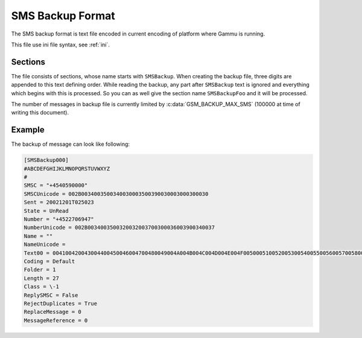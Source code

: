 .. _smsbackup:
.. _SMS Backup Format:

SMS Backup Format
=================

The SMS backup format is text file encoded in current encoding of platform
where Gammu is running.

This file use ini file syntax, see :ref:`ini`.

Sections
--------

The file consists of sections, whose name starts with ``SMSBackup``. When
creating the backup file, three digits are appended to this text defining
order. While reading the backup, any part after ``SMSBackup`` text is ignored
and everything which begins with this is processed. So you can as well give
the section name ``SMSBackupFoo`` and it will be processed.

The number of messages in backup file is currently limited by
:c:data:`GSM_BACKUP_MAX_SMS` (100000 at time of writing this document).

Example
-------

The backup of message can look like following:

.. code-block:: ini

    [SMSBackup000]
    #ABCDEFGHIJKLMNOPQRSTUVWXYZ
    #
    SMSC = "+4540590000"
    SMSCUnicode = 002B0034003500340030003500390030003000300030
    Sent = 20021201T025023
    State = UnRead
    Number = "+4522706947"
    NumberUnicode = 002B0034003500320032003700300036003900340037
    Name = ""
    NameUnicode =
    Text00 = 004100420043004400450046004700480049004A004B004C004D004E004F0050005100520053005400550056005700580059005A000A
    Coding = Default
    Folder = 1
    Length = 27
    Class = \-1
    ReplySMSC = False
    RejectDuplicates = True
    ReplaceMessage = 0
    MessageReference = 0
